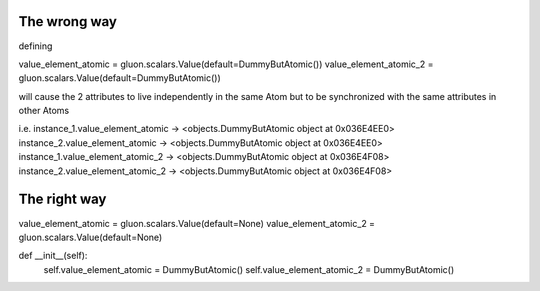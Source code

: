 The wrong way
-------------

defining

value_element_atomic = gluon.scalars.Value(default=DummyButAtomic())
value_element_atomic_2 = gluon.scalars.Value(default=DummyButAtomic())

will cause the 2 attributes to live independently in the same Atom but to be synchronized with the same attributes
in other Atoms

i.e.
instance_1.value_element_atomic -> <objects.DummyButAtomic object at 0x036E4EE0>
instance_2.value_element_atomic -> <objects.DummyButAtomic object at 0x036E4EE0>
instance_1.value_element_atomic_2 -> <objects.DummyButAtomic object at 0x036E4F08>
instance_2.value_element_atomic_2 -> <objects.DummyButAtomic object at 0x036E4F08>

The right way
-------------

value_element_atomic = gluon.scalars.Value(default=None)
value_element_atomic_2 = gluon.scalars.Value(default=None)

def __init__(self):
    self.value_element_atomic = DummyButAtomic()
    self.value_element_atomic_2 = DummyButAtomic()